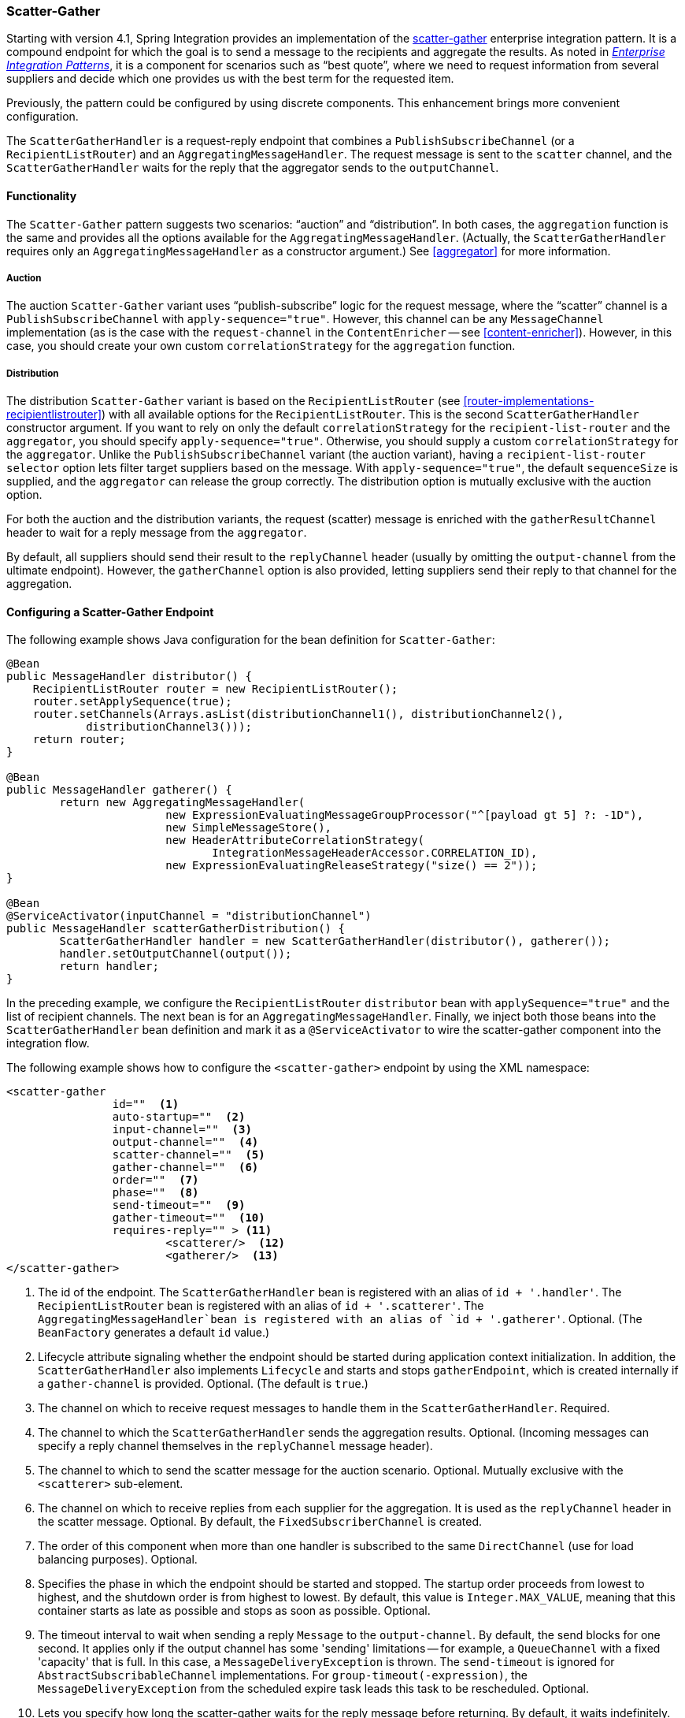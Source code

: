 [[scatter-gather]]
=== Scatter-Gather

Starting with version 4.1, Spring Integration provides an implementation of the http://www.eaipatterns.com/BroadcastAggregate.html[scatter-gather] enterprise integration pattern.
It is a compound endpoint for which the goal is to send a message to the recipients and aggregate the results.
As noted in http://www.eaipatterns.com[_Enterprise Integration Patterns_], it is a component for scenarios such as "`best quote`", where we need to request information from several suppliers and decide which one provides us with the best term for the requested item.

Previously, the pattern could be configured by using discrete components.
This enhancement brings more convenient configuration.

The `ScatterGatherHandler` is a request-reply endpoint that combines a `PublishSubscribeChannel` (or a `RecipientListRouter`) and an `AggregatingMessageHandler`.
The request message is sent to the `scatter` channel, and the `ScatterGatherHandler` waits for the reply that the aggregator sends to the `outputChannel`.

[[scatter-gather-functionality]]
==== Functionality

The `Scatter-Gather` pattern suggests two scenarios: "`auction`" and "`distribution`".
In both cases, the `aggregation` function is the same and provides all the options available for the `AggregatingMessageHandler`.
(Actually, the `ScatterGatherHandler` requires only an `AggregatingMessageHandler` as a constructor argument.)
See <<aggregator>> for more information.

===== Auction

The auction `Scatter-Gather` variant uses "`publish-subscribe`" logic for the request message, where the "`scatter`" channel is a `PublishSubscribeChannel` with `apply-sequence="true"`.
However, this channel can be any `MessageChannel` implementation (as is the case with the `request-channel` in the `ContentEnricher` -- see <<content-enricher>>).
However, in this case, you should create your own custom `correlationStrategy` for the `aggregation` function.

===== Distribution

The distribution `Scatter-Gather` variant is based on the `RecipientListRouter` (see <<router-implementations-recipientlistrouter>>) with all available options for the `RecipientListRouter`.
This is the second `ScatterGatherHandler` constructor argument.
If you want to rely on only the default `correlationStrategy` for the `recipient-list-router` and the `aggregator`, you should specify `apply-sequence="true"`.
Otherwise, you should supply a custom `correlationStrategy` for the `aggregator`.
Unlike the `PublishSubscribeChannel` variant (the auction variant), having a `recipient-list-router` `selector` option lets filter target suppliers based on the message.
With `apply-sequence="true"`, the default `sequenceSize` is supplied, and the `aggregator` can release the group correctly.
The distribution option is mutually exclusive with the auction option.

For both the auction and the distribution variants, the request (scatter) message is enriched with the `gatherResultChannel` header to wait for a reply message from the `aggregator`.

By default, all suppliers should send their result to the `replyChannel` header (usually by omitting the `output-channel` from the ultimate endpoint).
However, the `gatherChannel` option is also provided, letting suppliers send their reply to that channel for the aggregation.

[[scatter-gather-namespace]]
==== Configuring a Scatter-Gather Endpoint

The following example shows Java configuration for the bean definition for `Scatter-Gather`:

====
[source,java]
----
@Bean
public MessageHandler distributor() {
    RecipientListRouter router = new RecipientListRouter();
    router.setApplySequence(true);
    router.setChannels(Arrays.asList(distributionChannel1(), distributionChannel2(),
            distributionChannel3()));
    return router;
}

@Bean
public MessageHandler gatherer() {
	return new AggregatingMessageHandler(
			new ExpressionEvaluatingMessageGroupProcessor("^[payload gt 5] ?: -1D"),
			new SimpleMessageStore(),
			new HeaderAttributeCorrelationStrategy(
			       IntegrationMessageHeaderAccessor.CORRELATION_ID),
			new ExpressionEvaluatingReleaseStrategy("size() == 2"));
}

@Bean
@ServiceActivator(inputChannel = "distributionChannel")
public MessageHandler scatterGatherDistribution() {
	ScatterGatherHandler handler = new ScatterGatherHandler(distributor(), gatherer());
	handler.setOutputChannel(output());
	return handler;
}
----
====

In the preceding example, we configure the `RecipientListRouter` `distributor` bean with `applySequence="true"` and the list of recipient channels.
The next bean is for an `AggregatingMessageHandler`.
Finally, we inject both those beans into the `ScatterGatherHandler` bean definition and mark it as a `@ServiceActivator` to wire the scatter-gather component into the integration flow.

The following example shows how to configure the `<scatter-gather>` endpoint by using the XML namespace:

====
[source,xml]
----
<scatter-gather
		id=""  <1>
		auto-startup=""  <2>
		input-channel=""  <3>
		output-channel=""  <4>
		scatter-channel=""  <5>
		gather-channel=""  <6>
		order=""  <7>
		phase=""  <8>
		send-timeout=""  <9>
		gather-timeout=""  <10>
		requires-reply="" > <11>
			<scatterer/>  <12>
			<gatherer/>  <13>
</scatter-gather>
----

<1> The id of the endpoint.
The `ScatterGatherHandler` bean is registered with an alias of `id + '.handler'`.
The `RecipientListRouter` bean is registered with an alias of `id + '.scatterer'`.
The `AggregatingMessageHandler`bean is registered with an alias of `id + '.gatherer'`.
Optional.
(The `BeanFactory` generates a default `id` value.)
<2> Lifecycle attribute signaling whether the endpoint should be started during application context initialization.
In addition, the `ScatterGatherHandler` also implements `Lifecycle` and starts and stops `gatherEndpoint`, which is created internally if a `gather-channel` is provided.
Optional.
(The default is `true`.)
<3> The channel on which to receive request messages to handle them in the `ScatterGatherHandler`.
Required.
<4> The channel to which the `ScatterGatherHandler` sends the aggregation results.
Optional.
(Incoming messages can specify a reply channel themselves in the `replyChannel` message header).
<5> The channel to which to send the scatter message for the auction scenario.
Optional.
Mutually exclusive with the `<scatterer>` sub-element.
<6> The channel on which to receive replies from each supplier for the aggregation.
It is used as the `replyChannel` header in the scatter message.
Optional.
By default, the `FixedSubscriberChannel` is created.
<7> The order of this component when more than one handler is subscribed to the same `DirectChannel` (use for load balancing purposes).
Optional.
<8> Specifies the phase in which the endpoint should be started and stopped.
The startup order proceeds from lowest to highest, and the shutdown order is from highest to lowest.
By default, this value is `Integer.MAX_VALUE`, meaning that this container starts as late as possible and stops as soon as possible.
Optional.
<9> The timeout interval to wait when sending a reply `Message` to the `output-channel`.
By default, the send blocks for one second.
It applies only if the output channel has some 'sending' limitations -- for example, a `QueueChannel` with a fixed 'capacity' that is full.
In this case, a `MessageDeliveryException` is thrown.
The `send-timeout` is ignored for `AbstractSubscribableChannel` implementations.
For `group-timeout(-expression)`, the `MessageDeliveryException` from the scheduled expire task leads this task to be rescheduled.
Optional.
<10> Lets you specify how long the scatter-gather waits for the reply message before returning.
By default, it waits indefinitely.
'null' is returned if the reply times out.
Optional.
It defaults to `-1`, meaning to wait indefinitely.
<11> Specifies whether the scatter-gather must return a non-null value.
This value is `true` by default.
Consequently, a `ReplyRequiredException` is thrown when the underlying aggregator returns a null value after `gather-timeout`.
Note, if `null` is a possibility, the `gather-timeout` should be specified to avoid an indefinite wait.
<12> The `<recipient-list-router>` options.
Optional.
Mutually exclusive with `scatter-channel` attribute.
<13> The `<aggregator>` options.
Required.
====

[[scatter-gather-error-handling]]
==== Error Handling

Since Scatter-Gather is a multi request-reply component, error handling has some extra complexity.
In some cases, it is better to just catch and ignore downstream exceptions if the `ReleaseStrategy` allows the process to finish with fewer replies than requests.
In other cases something like a "`compensation message`" should be considered for returning from sub-flow, when an error happens.

Every async sub-flow should be configured with a `errorChannel` header for the proper error message sending from the `MessagePublishingErrorHandler`.
Otherwise, an error will be sent to the global `errorChannel` with the common error handling logic.
See <<namespace-errorhandler>> for more information about async error processing.

Synchronous flows may use an `ExpressionEvaluatingRequestHandlerAdvice` for ignoring the exception or returning a compensation message.
When an exception is thrown from one of the sub-flows to the `ScatterGatherHandler`, it is just re-thrown to upstream.
This way all other sub-flows will work for nothing and their replies are going to be ignored in the `ScatterGatherHandler`.
This might be an expected behavior sometimes, but in most cases it would be better to handle the error in the particular sub-flow without impacting all others and the expectations in the gatherer.

Starting with version 5.1.3, the `ScatterGatherHandler` is supplied with the `errorChannelName` option.
It is populated to the `errorChannel` header of the scatter message and is used in the  when async error happens or can be used in the regular synchronous sub-flow for directly sending an error message.

The sample configuration below demonstrates async error handling by returning a compensation message:

====
[source,java]
----
@Bean
public IntegrationFlow scatterGatherAndExecutorChannelSubFlow(TaskExecutor taskExecutor) {
    return f -> f
            .scatterGather(
                    scatterer -> scatterer
                            .applySequence(true)
                            .recipientFlow(f1 -> f1.transform(p -> "Sub-flow#1"))
                            .recipientFlow(f2 -> f2
                                    .channel(c -> c.executor(taskExecutor))
                                    .transform(p -> {
                                        throw new RuntimeException("Sub-flow#2");
                                    })),
                    null,
                    s -> s.errorChannel("scatterGatherErrorChannel"));
}

@ServiceActivator(inputChannel = "scatterGatherErrorChannel")
public Message<?> processAsyncScatterError(MessagingException payload) {
    return MessageBuilder.withPayload(payload.getCause().getCause())
            .copyHeaders(payload.getFailedMessage().getHeaders())
            .build();
}
----
====

To produce a proper reply, we have to copy headers (including `replyChannel` and `errorChannel`) from the `failedMessage` of the `MessagingException` that has been sent to the `scatterGatherErrorChannel` by the `MessagePublishingErrorHandler`.
This way the target exception is returned to the gatherer of the `ScatterGatherHandler` for reply messages group completion.
Such an exception `payload` can be filtered out in the `MessageGroupProcessor` of the gatherer or processed other way downstream, after the scatter-gather endpoint.

NOTE: Before sending scattering results to the gatherer, `ScatterGatherHandler` reinstates the request message headers, including reply and error channels if any.
This way errors from the `AggregatingMessageHandler` are going to be propagated to the caller, even if async an hand off is applied in scatter recipient subflows.
In this case a reasonable, finite `gatherTimeout` must be configured for the `ScatterGatherHandler`.
Otherwise it is going to be blocked waiting for a reply from the gatherer forever, by default.

